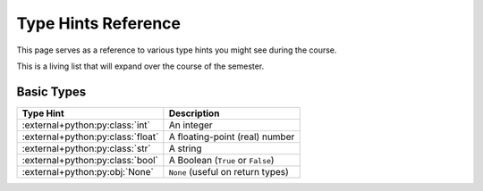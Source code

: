 ====================
Type Hints Reference
====================

This page serves as a reference to various type hints you might see during the course.

This is a living list that will expand over the course of the semester.

Basic Types
-----------

.. start basic

=================================== =================================
Type Hint                           Description
=================================== =================================
:external+python:py:class:`int`     An integer
:external+python:py:class:`float`   A floating-point (real) number
:external+python:py:class:`str`     A string
:external+python:py:class:`bool`    A Boolean (``True`` or ``False``)
:external+python:py:obj:`None`      ``None`` (useful on return types)
=================================== =================================

.. end basic
